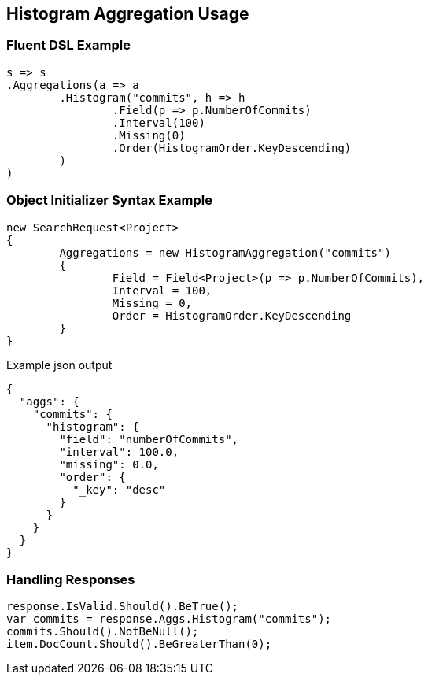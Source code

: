 :ref_current: https://www.elastic.co/guide/en/elasticsearch/reference/current

:github: https://github.com/elastic/elasticsearch-net

:imagesdir: ../../../images

[[histogram-aggregation-usage]]
== Histogram Aggregation Usage

=== Fluent DSL Example

[source,csharp,method="fluent"]
----
s => s
.Aggregations(a => a
	.Histogram("commits", h => h
		.Field(p => p.NumberOfCommits)
		.Interval(100)
		.Missing(0)
		.Order(HistogramOrder.KeyDescending)
	)
)
----

=== Object Initializer Syntax Example

[source,csharp,method="initializer"]
----
new SearchRequest<Project>
{
	Aggregations = new HistogramAggregation("commits")
	{
		Field = Field<Project>(p => p.NumberOfCommits),
		Interval = 100,
		Missing = 0,
		Order = HistogramOrder.KeyDescending
	}
}
----

[source,javascript,method="expectjson"]
.Example json output
----
{
  "aggs": {
    "commits": {
      "histogram": {
        "field": "numberOfCommits",
        "interval": 100.0,
        "missing": 0.0,
        "order": {
          "_key": "desc"
        }
      }
    }
  }
}
----

=== Handling Responses

[source,csharp,method="expectresponse"]
----
response.IsValid.Should().BeTrue();
var commits = response.Aggs.Histogram("commits");
commits.Should().NotBeNull();
item.DocCount.Should().BeGreaterThan(0);
----

